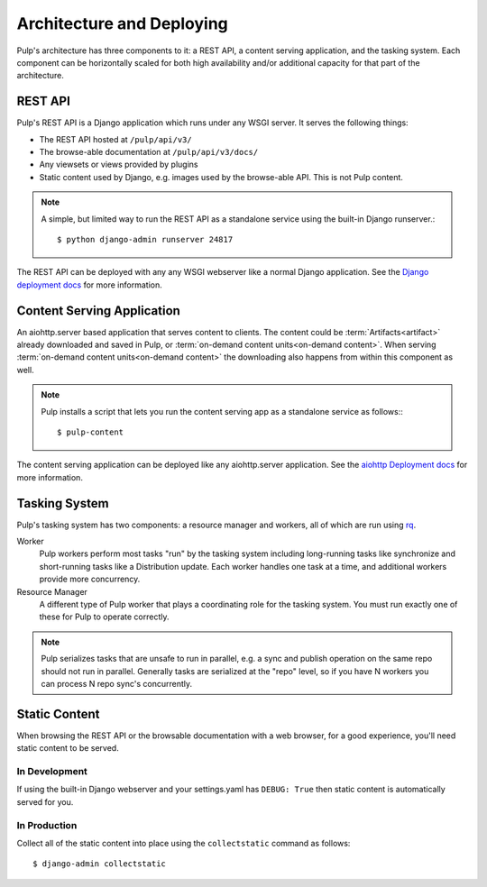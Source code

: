 .. _rq: http://python-rq.org


.. _deployment:

Architecture and Deploying
==========================

Pulp's architecture has three components to it: a REST API, a content serving application, and the
tasking system. Each component can be horizontally scaled for both high availability and/or
additional capacity for that part of the architecture.

REST API
--------

Pulp's REST API is a Django application which runs under any WSGI server. It serves the following
things:

* The REST API hosted at ``/pulp/api/v3/``
* The browse-able documentation at ``/pulp/api/v3/docs/``
* Any viewsets or views provided by plugins
* Static content used by Django, e.g. images used by the browse-able API. This is not Pulp content.

.. note::

   A simple, but limited way to run the REST API as a standalone service using the built-in Django
   runserver.::

      $ python django-admin runserver 24817


The REST API can be deployed with any any WSGI webserver like a normal Django application. See the
`Django deployment docs <https://docs.djangoproject.com/en/2.1/howto/deployment/wsgi/>`_ for more
information.

Content Serving Application
---------------------------

An aiohttp.server based application that serves content to clients. The content could be
:term:`Artifacts<artifact>` already downloaded and saved in Pulp, or
:term:`on-demand content units<on-demand content>`. When serving
:term:`on-demand content units<on-demand content>` the downloading also happens from within this
component as well.

.. note::

   Pulp installs a script that lets you run the content serving app as a standalone service as
   follows:::

      $ pulp-content

The content serving application can be deployed like any aiohttp.server application. See the
`aiohttp Deployment docs <https://aiohttp.readthedocs.io/en/stable/deployment.html>`_ for more
information.


Tasking System
--------------

Pulp's tasking system has two components: a resource manager and workers, all of which are run using
`rq`_.

Worker
  Pulp workers perform most tasks "run" by the tasking system including long-running tasks like
  synchronize and short-running tasks like a Distribution update. Each worker handles one task at a
  time, and additional workers provide more concurrency.

Resource Manager
  A different type of Pulp worker that plays a coordinating role for the tasking system. You must
  run exactly one of these for Pulp to operate correctly.

.. note::

   Pulp serializes tasks that are unsafe to run in parallel, e.g. a sync and publish operation on
   the same repo should not run in parallel. Generally tasks are serialized at the "repo" level, so
   if you have N workers you can process N repo sync's concurrently.


Static Content
--------------

When browsing the REST API or the browsable documentation with a web browser, for a good experience,
you'll need static content to be served.

In Development
^^^^^^^^^^^^^^

If using the built-in Django webserver and your settings.yaml has ``DEBUG: True`` then static
content is automatically served for you.

In Production
^^^^^^^^^^^^^

Collect all of the static content into place using the ``collectstatic`` command
as follows::

    $ django-admin collectstatic

